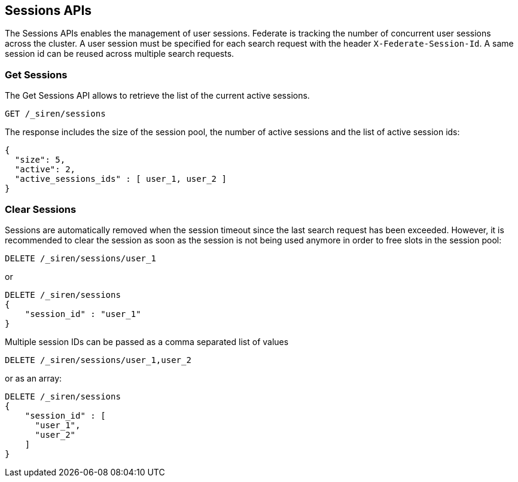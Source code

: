 [[siren-federate-sessions-apis]]
== Sessions APIs

The Sessions APIs enables the management of user sessions. Federate is tracking the number of concurrent user
sessions across the cluster. A user session must be specified for each search request with the
header `X-Federate-Session-Id`. A same session id can be reused across multiple search requests.

[float]
=== Get Sessions

The Get Sessions API allows to retrieve the list of the current active sessions.

[source,js]
--------------------------------------------------
GET /_siren/sessions
--------------------------------------------------

The response includes the size of the session pool, the number of active sessions and the list of active session ids:

[source,js]
--------------------------------------------------
{
  "size": 5,
  "active": 2,
  "active_sessions_ids" : [ user_1, user_2 ]
}
--------------------------------------------------

[float]
=== Clear Sessions

Sessions are automatically removed when the session timeout since the last search request has been exceeded. However,
it is recommended to clear the session as soon as the session is not being used anymore in order to free slots in the
session pool:

[source,js]
--------------------------------------------------
DELETE /_siren/sessions/user_1
--------------------------------------------------

or

[source,js]
--------------------------------------------------
DELETE /_siren/sessions
{
    "session_id" : "user_1"
}
--------------------------------------------------

Multiple session IDs can be passed as a comma separated list of values

[source,js]
--------------------------------------------------
DELETE /_siren/sessions/user_1,user_2
--------------------------------------------------

or as an array:

[source,js]
--------------------------------------------------
DELETE /_siren/sessions
{
    "session_id" : [
      "user_1",
      "user_2"
    ]
}
--------------------------------------------------

